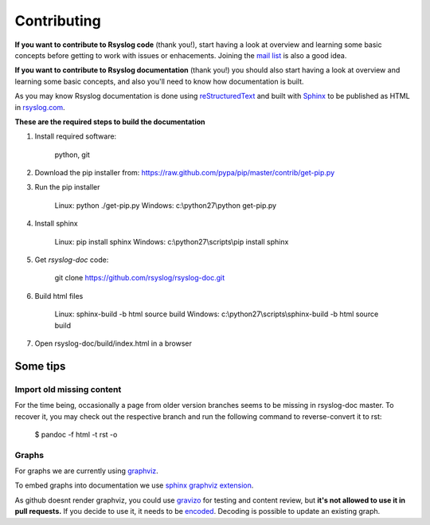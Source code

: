 .. index:: ! contributing 

Contributing
############

**If you want to contribute to Rsyslog code** (thank you!), start having a look at overview and learning some basic concepts before getting to work with issues or enhacements. Joining the `mail list <http://lists.adiscon.net/mailman/listinfo/rsyslog>`_ is also a good idea.

**If you want to contribute to Rsyslog documentation** (thank you!) you should also start having a look at overview and learning some basic concepts, and also you'll need to know how documentation is built.

As you may know Rsyslog documentation is done using `reStructuredText <http://docutils.sourceforge.net/rst.html>`_ and 
built with `Sphinx <http://sphinx-doc.org/contents.html>`_ to be published as HTML 
in `rsyslog.com <http://www.rsyslog.com/doc/master/>`_.

**These are the required steps to build the documentation**

1. Install required software:

    python, git
    
2. Download the pip installer from: https://raw.github.com/pypa/pip/master/contrib/get-pip.py
3. Run the pip installer

    Linux: python ./get-pip.py
    Windows: c:\\python27\\python get-pip.py
    
4. Install sphinx

    Linux: pip install sphinx 
    Windows: c:\\python27\\scripts\\pip install sphinx

5. Get *rsyslog-doc* code:

    git clone https://github.com/rsyslog/rsyslog-doc.git

6. Build html files

    Linux: sphinx-build -b html source build
    Windows: c:\\python27\\scripts\\sphinx-build -b html source build

7. Open rsyslog-doc/build/index.html in a browser

Some tips
=========

Import old missing content
**************************

For the time being, occasionally a page from older version branches seems to be missing in rsyslog-doc master. To recover it, you may check out the respective branch and run the following command to reverse-convert it to rst:

    $ pandoc -f html -t rst -o

Graphs
******

For graphs we are currently using `graphviz <http://www.webgraphviz.com/>`_.

To embed graphs into documentation we use `sphinx graphviz extension <http://www.sphinx-doc.org/en/master/ext/graphviz.html>`_.

As github doesnt render graphviz, you could use `gravizo <http://www.gravizo.com>`_ for testing and content review, but **it's not allowed to use it in pull requests.**
If you decide to use it, it needs to be `encoded <http://www.gravizo.com/#converter>`_. Decoding is possible to update an existing graph.
